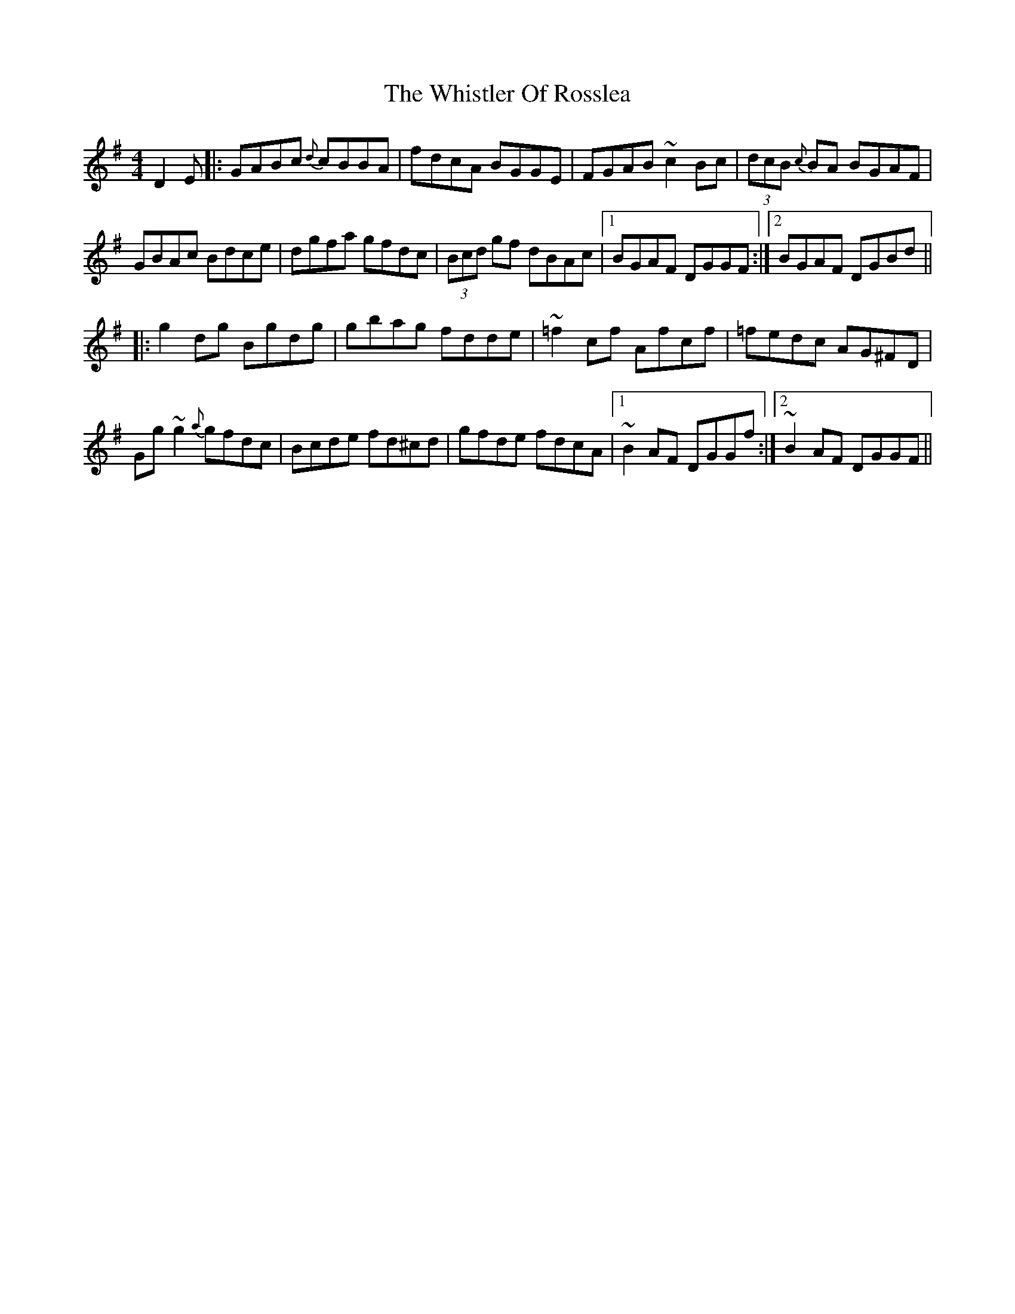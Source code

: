 X: 42696
T: Whistler Of Rosslea, The
R: reel
M: 4/4
K: Gmajor
D2E|:GABc {d}cBBA|fdcA BGGE|FGAB ~c2Bc|(3dcB {c}BA BGAF|
GBAc Bdce|dgfa gfdc|(3Bcd gf dBAc|1 BGAF DGGF:|2 BGAF DGBd||
|:g2dg Bgdg|gbag fdde|~=f2cf Afcf|=fedc AG^FD|
Gg~g2 {a}gfdc|Bcde fd^cd|gfde fdcA|1 ~B2AF DGGf:|2 ~B2AF DGGF||

